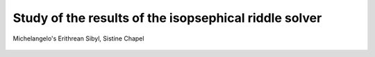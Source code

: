 Study of the results of the isopsephical riddle solver
======================================================

.. figure:: erithrean_sibyl.jpg
   :scale: 75 %
   :alt: Erithrean Sibyl
   :align: center

   Michelangelo's Erithrean Sibyl, Sistine Chapel



   .. |Output:| replace:: [output]
